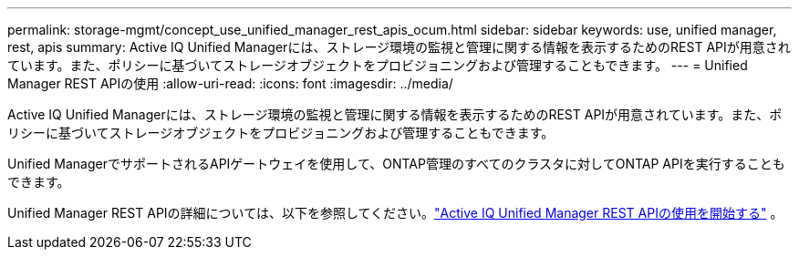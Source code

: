 ---
permalink: storage-mgmt/concept_use_unified_manager_rest_apis_ocum.html 
sidebar: sidebar 
keywords: use, unified manager, rest, apis 
summary: Active IQ Unified Managerには、ストレージ環境の監視と管理に関する情報を表示するためのREST APIが用意されています。また、ポリシーに基づいてストレージオブジェクトをプロビジョニングおよび管理することもできます。 
---
= Unified Manager REST APIの使用
:allow-uri-read: 
:icons: font
:imagesdir: ../media/


[role="lead"]
Active IQ Unified Managerには、ストレージ環境の監視と管理に関する情報を表示するためのREST APIが用意されています。また、ポリシーに基づいてストレージオブジェクトをプロビジョニングおよび管理することもできます。

Unified ManagerでサポートされるAPIゲートウェイを使用して、ONTAP管理のすべてのクラスタに対してONTAP APIを実行することもできます。

Unified Manager REST APIの詳細については、以下を参照してください。link:../api-automation/concept_get_started_with_um_apis.html["Active IQ Unified Manager REST APIの使用を開始する"] 。
